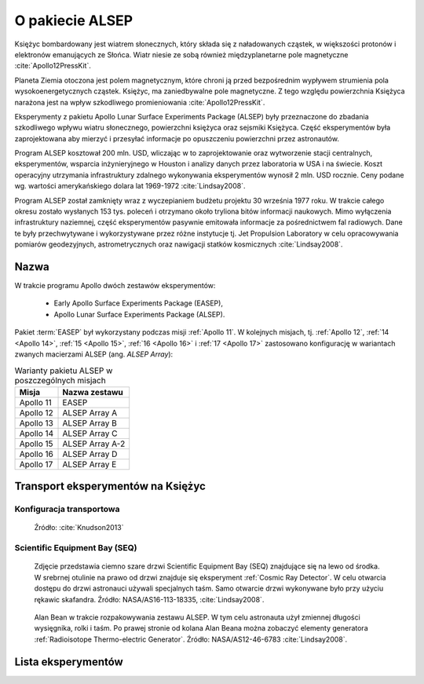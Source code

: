 .. _ALSEP:

****************
O pakiecie ALSEP
****************


Księżyc bombardowany jest wiatrem słonecznych, który składa się z naładowanych cząstek, w większości protonów i elektronów emanujących ze Słońca. Wiatr niesie ze sobą również międzyplanetarne pole magnetyczne :cite:`Apollo12PressKit`.

Planeta Ziemia otoczona jest polem magnetycznym, które chroni ją przed bezpośrednim wypływem strumienia pola wysokoenergetycznych cząstek. Księżyc, ma zaniedbywalne pole magnetyczne. Z tego względu powierzchnia Księżyca narażona jest na wpływ szkodliwego promieniowania :cite:`Apollo12PressKit`.

Eksperymenty z pakietu Apollo Lunar Surface Experiments Package (ALSEP) były przeznaczone do zbadania szkodliwego wpływu wiatru słonecznego, powierzchni księżyca oraz sejsmiki Księżyca. Część eksperymentów była zaprojektowana aby mierzyć i przesyłać informacje po opuszczeniu powierzchni przez astronautów.

Program ALSEP kosztował 200 mln. USD, wliczając w to zaprojektowanie oraz wytworzenie stacji centralnych, eksperymentów, wsparcia inżynieryjnego w Houston i analizy danych przez laboratoria w USA i na świecie. Koszt operacyjny utrzymania infrastruktury zdalnego wykonywania eksperymentów wynosił 2 mln. USD rocznie. Ceny podane wg. wartości amerykańskiego dolara lat 1969-1972 :cite:`Lindsay2008`.

Program ALSEP został zamknięty wraz z wyczepianiem budżetu projektu 30 września 1977 roku. W trakcie całego okresu zostało wysłanych 153 tys. poleceń i otrzymano około tryliona bitów informacji naukowych. Mimo wyłączenia infrastruktury naziemnej, część eksperymentów pasywnie emitowała informacje za pośrednictwem fal radiowych. Dane te były przechwytywane i wykorzystywane przez różne instytucje tj. Jet Propulsion Laboratory w celu opracowywania pomiarów geodezyjnych, astrometrycznych oraz nawigacji statków kosmicznych :cite:`Lindsay2008`.


Nazwa
=====
W trakcie programu Apollo dwóch zestawów eksperymentów:

    * Early Apollo Surface Experiments Package (EASEP),
    * Apollo Lunar Surface Experiments Package (ALSEP).

Pakiet :term:`EASEP` był wykorzystany podczas misji :ref:`Apollo 11`. W kolejnych misjach, tj. :ref:`Apollo 12`, :ref:`14 <Apollo 14>`, :ref:`15 <Apollo 15>`, :ref:`16 <Apollo 16>` i :ref:`17 <Apollo 17>` zastosowano konfigurację w wariantach zwanych macierzami ALSEP (ang. *ALSEP Array*):

.. csv-table:: Warianty pakietu ALSEP w poszczególnych misjach
    :header-rows: 1

    "Misja", "Nazwa zestawu"
    "Apollo 11", "EASEP"
    "Apollo 12", "ALSEP Array A"
    "Apollo 13", "ALSEP Array B"
    "Apollo 14", "ALSEP Array C"
    "Apollo 15", "ALSEP Array A-2"
    "Apollo 16", "ALSEP Array D"
    "Apollo 17", "ALSEP Array E"


Transport eksperymentów na Księżyc
==================================

Konfiguracja transportowa
-------------------------
.. figure:: img/alsep-package.jpg
    :name: figure-alsep-package

    Źródło: :cite:`Knudson2013`

.. _Scientific Equipment Bay:

Scientific Equipment Bay (SEQ)
------------------------------
.. figure:: img/alsep-SEQ-close.jpg
    :name: figure-alsep-SEQ-close

    Zdjęcie przedstawia ciemno szare drzwi Scientific Equipment Bay (SEQ) znajdujące się na lewo od środka. W srebrnej otulinie na prawo od drzwi znajduje się eksperyment :ref:`Cosmic Ray Detector`. W celu otwarcia dostępu do drzwi astronauci używali specjalnych taśm. Samo otwarcie drzwi wykonywane było przy użyciu rękawic skafandra. Źródło: NASA/AS16-113-18335, :cite:`Lindsay2008`.

.. figure:: img/alsep-SEQ-open.jpg
    :name: figure-alsep-SEQ-open

    Alan Bean w trakcie rozpakowywania zestawu ALSEP. W tym celu astronauta użył zmiennej długości wysięgnika, rolki i taśm. Po prawej stronie od kolana Alan Beana można zobaczyć elementy generatora :ref:`Radioisotope Thermo-electric Generator`. Źródło: NASA/AS12-46-6783 :cite:`Lindsay2008`.


Lista eksperymentów
===================
.. csv-table:: Lista eksperymentów zrealizowanych w trakcie misji Apollo
    :file: data/alsep-experiments.csv
    :header-rows: 1
    :widths: 10, 40, 20, 30
